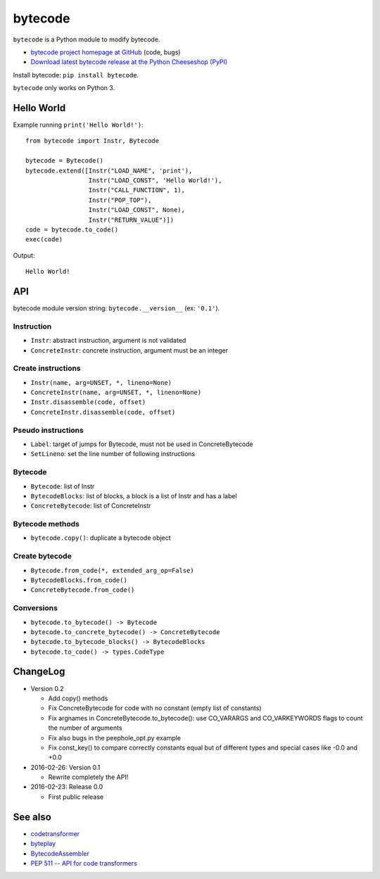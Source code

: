 ********
bytecode
********

``bytecode`` is a Python module to modify bytecode.

* `bytecode project homepage at GitHub
  <https://github.com/haypo/bytecode>`_ (code, bugs)
* `Download latest bytecode release at the Python Cheeseshop (PyPI)
  <https://pypi.python.org/pypi/bytecode>`_

Install bytecode: ``pip install bytecode``.

``bytecode`` only works on Python 3.


Hello World
===========

Example running ``print('Hello World!')``::

    from bytecode import Instr, Bytecode

    bytecode = Bytecode()
    bytecode.extend([Instr("LOAD_NAME", 'print'),
                     Instr("LOAD_CONST", 'Hello World!'),
                     Instr("CALL_FUNCTION", 1),
                     Instr("POP_TOP"),
                     Instr("LOAD_CONST", None),
                     Instr("RETURN_VALUE")])
    code = bytecode.to_code()
    exec(code)

Output::

    Hello World!


API
===

bytecode module version string: ``bytecode.__version__`` (ex: ``'0.1'``).

Instruction
-----------

* ``Instr``: abstract instruction, argument is not validated
* ``ConcreteInstr``: concrete instruction, argument must be an integer

Create instructions
-------------------

* ``Instr(name, arg=UNSET, *, lineno=None)``
* ``ConcreteInstr(name, arg=UNSET, *, lineno=None)``
* ``Instr.disassemble(code, offset)``
* ``ConcreteInstr.disassemble(code, offset)``

Pseudo instructions
-------------------

* ``Label``: target of jumps for Bytecode, must not be used in ConcreteBytecode
* ``SetLineno``: set the line number of following instructions

Bytecode
--------

* ``Bytecode``: list of Instr
* ``BytecodeBlocks``: list of blocks, a block is a list of Instr and has a label
* ``ConcreteBytecode``: list of ConcreteInstr

Bytecode methods
----------------

* ``bytecode.copy()``: duplicate a bytecode object

Create bytecode
---------------

* ``Bytecode.from_code(*, extended_arg_op=False)``
* ``BytecodeBlocks.from_code()``
* ``ConcreteBytecode.from_code()``

Conversions
-----------

* ``bytecode.to_bytecode() -> Bytecode``
* ``bytecode.to_concrete_bytecode() -> ConcreteBytecode``
* ``bytecode.to_bytecode_blocks() -> BytecodeBlocks``
* ``bytecode.to_code() -> types.CodeType``


ChangeLog
=========

* Version 0.2

  - Add copy() methods
  - Fix ConcreteBytecode for code with no constant (empty list of constants)
  - Fix argnames in ConcreteBytecode.to_bytecode(): use CO_VARARGS and
    CO_VARKEYWORDS flags to count the number of arguments
  - Fix also bugs in the peephole_opt.py example
  - Fix const_key() to compare correctly constants equal but of different types
    and special cases like -0.0 and +0.0

* 2016-02-26: Version 0.1

  - Rewrite completely the API!

* 2016-02-23: Release 0.0

  - First public release


See also
========

* `codetransformer
  <https://pypi.python.org/pypi/codetransformer>`_
* `byteplay
  <https://github.com/serprex/byteplay>`_
* `BytecodeAssembler <https://pypi.python.org/pypi/BytecodeAssembler>`_
* `PEP 511 -- API for code transformers
  <https://www.python.org/dev/peps/pep-0511/>`_

